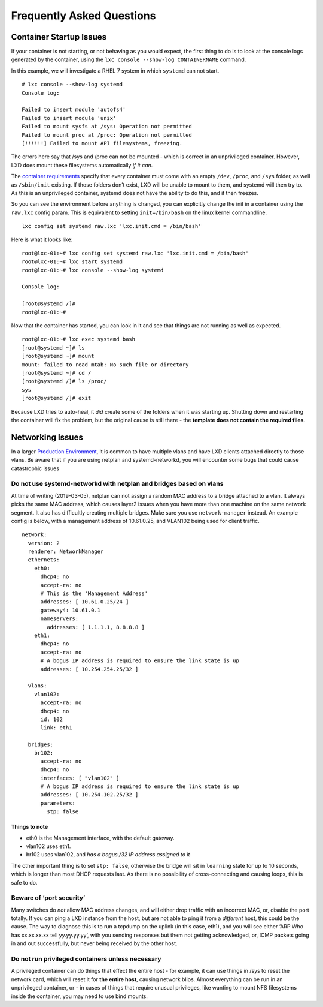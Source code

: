 Frequently Asked Questions
==========================

Container Startup Issues
------------------------

If your container is not starting, or not behaving as you would expect,
the first thing to do is to look at the console logs generated by the
container, using the ``lxc console --show-log CONTAINERNAME`` command.

In this example, we will investigate a RHEL 7 system in which
``systemd`` can not start.

::

   # lxc console --show-log systemd
   Console log:

   Failed to insert module 'autofs4'
   Failed to insert module 'unix'
   Failed to mount sysfs at /sys: Operation not permitted
   Failed to mount proc at /proc: Operation not permitted
   [!!!!!!] Failed to mount API filesystems, freezing.

The errors here say that /sys and /proc can not be mounted - which is
correct in an unprivileged container. However, LXD does mount these
filesystems automatically *if it can*.

The `container requirements <container-environment.md>`__ specify that
every container must come with an empty ``/dev``, ``/proc``, and
``/sys`` folder, as well as ``/sbin/init`` existing. If those folders
don’t exist, LXD will be unable to mount to them, and systemd will then
try to. As this is an unprivileged container, systemd does not have the
ability to do this, and it then freezes.

So you can see the environment before anything is changed, you can
explicitly change the init in a container using the ``raw.lxc`` config
param. This is equivalent to setting ``init=/bin/bash`` on the linux
kernel commandline.

::

   lxc config set systemd raw.lxc 'lxc.init.cmd = /bin/bash'

Here is what it looks like:

::

   root@lxc-01:~# lxc config set systemd raw.lxc 'lxc.init.cmd = /bin/bash'
   root@lxc-01:~# lxc start systemd
   root@lxc-01:~# lxc console --show-log systemd

   Console log:

   [root@systemd /]#
   root@lxc-01:~#

Now that the container has started, you can look in it and see that
things are not running as well as expected.

::

   root@lxc-01:~# lxc exec systemd bash
   [root@systemd ~]# ls
   [root@systemd ~]# mount
   mount: failed to read mtab: No such file or directory
   [root@systemd ~]# cd /
   [root@systemd /]# ls /proc/
   sys
   [root@systemd /]# exit

Because LXD tries to auto-heal, it *did* create some of the folders when
it was starting up. Shutting down and restarting the container will fix
the problem, but the original cause is still there - the **template does
not contain the required files**.

Networking Issues
-----------------

In a larger `Production Environment <production-setup.md>`__, it is
common to have multiple vlans and have LXD clients attached directly to
those vlans. Be aware that if you are using netplan and
systemd-networkd, you will encounter some bugs that could cause
catastrophic issues

Do not use systemd-networkd with netplan and bridges based on vlans
~~~~~~~~~~~~~~~~~~~~~~~~~~~~~~~~~~~~~~~~~~~~~~~~~~~~~~~~~~~~~~~~~~~

At time of writing (2019-03-05), netplan can not assign a random MAC
address to a bridge attached to a vlan. It always picks the same MAC
address, which causes layer2 issues when you have more than one machine
on the same network segment. It also has difficultly creating multiple
bridges. Make sure you use ``network-manager`` instead. An example
config is below, with a management address of 10.61.0.25, and VLAN102
being used for client traffic.

::

   network:
     version: 2
     renderer: NetworkManager
     ethernets:
       eth0:
         dhcp4: no
         accept-ra: no
         # This is the 'Management Address'
         addresses: [ 10.61.0.25/24 ]
         gateway4: 10.61.0.1
         nameservers:
           addresses: [ 1.1.1.1, 8.8.8.8 ]
       eth1:
         dhcp4: no
         accept-ra: no
         # A bogus IP address is required to ensure the link state is up
         addresses: [ 10.254.254.25/32 ]

     vlans:
       vlan102:
         accept-ra: no
         dhcp4: no
         id: 102
         link: eth1

     bridges:
       br102:
         accept-ra: no
         dhcp4: no
         interfaces: [ "vlan102" ]
         # A bogus IP address is required to ensure the link state is up
         addresses: [ 10.254.102.25/32 ]
         parameters:
           stp: false

Things to note
^^^^^^^^^^^^^^

-  eth0 is the Management interface, with the default gateway.
-  vlan102 uses eth1.
-  br102 uses vlan102, and *has a bogus /32 IP address assigned to it*

The other important thing is to set ``stp: false``, otherwise the bridge
will sit in ``learning`` state for up to 10 seconds, which is longer
than most DHCP requests last. As there is no possibility of
cross-connecting and causing loops, this is safe to do.

Beware of ‘port security’
~~~~~~~~~~~~~~~~~~~~~~~~~

Many switches do *not* allow MAC address changes, and will either drop
traffic with an incorrect MAC, or, disable the port totally. If you can
ping a LXD instance from the host, but are not able to ping it from a
*different* host, this could be the cause. The way to diagnose this is
to run a tcpdump on the uplink (in this case, eth1), and you will see
either ‘ARP Who has xx.xx.xx.xx tell yy.yy.yy.yy’, with you sending
responses but them not getting acknowledged, or, ICMP packets going in
and out successfully, but never being received by the other host.

Do not run privileged containers unless necessary
~~~~~~~~~~~~~~~~~~~~~~~~~~~~~~~~~~~~~~~~~~~~~~~~~

A privileged container can do things that effect the entire host - for
example, it can use things in /sys to reset the network card, which will
reset it for **the entire host**, causing network blips. Almost
everything can be run in an unprivileged container, or - in cases of
things that require unusual privileges, like wanting to mount NFS
filesystems inside the container, you may need to use bind mounts.
